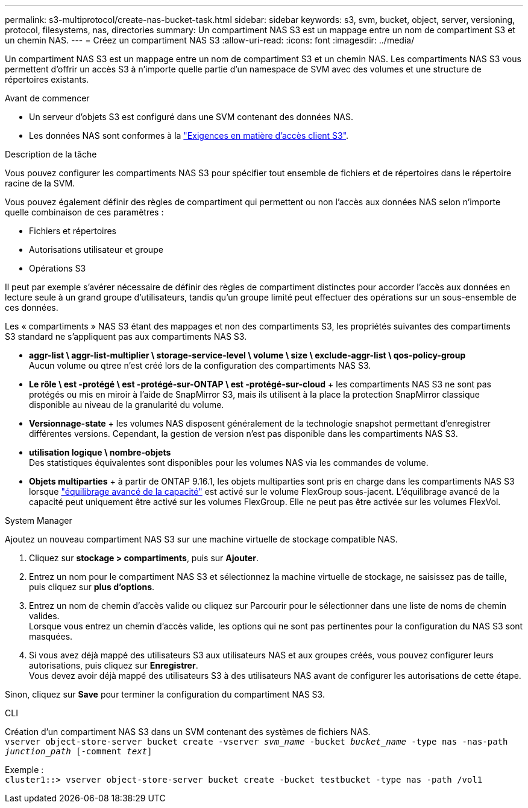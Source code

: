 ---
permalink: s3-multiprotocol/create-nas-bucket-task.html 
sidebar: sidebar 
keywords: s3, svm, bucket, object, server, versioning, protocol, filesystems, nas, directories 
summary: Un compartiment NAS S3 est un mappage entre un nom de compartiment S3 et un chemin NAS.  
---
= Créez un compartiment NAS S3
:allow-uri-read: 
:icons: font
:imagesdir: ../media/


[role="lead"]
Un compartiment NAS S3 est un mappage entre un nom de compartiment S3 et un chemin NAS. Les compartiments NAS S3 vous permettent d'offrir un accès S3 à n'importe quelle partie d'un namespace de SVM avec des volumes et une structure de répertoires existants.

.Avant de commencer
* Un serveur d'objets S3 est configuré dans une SVM contenant des données NAS.
* Les données NAS sont conformes à la link:nas-data-requirements-client-access-reference.html["Exigences en matière d'accès client S3"].


.Description de la tâche
Vous pouvez configurer les compartiments NAS S3 pour spécifier tout ensemble de fichiers et de répertoires dans le répertoire racine de la SVM.

Vous pouvez également définir des règles de compartiment qui permettent ou non l'accès aux données NAS selon n'importe quelle combinaison de ces paramètres :

* Fichiers et répertoires
* Autorisations utilisateur et groupe
* Opérations S3


Il peut par exemple s'avérer nécessaire de définir des règles de compartiment distinctes pour accorder l'accès aux données en lecture seule à un grand groupe d'utilisateurs, tandis qu'un groupe limité peut effectuer des opérations sur un sous-ensemble de ces données.

Les « compartiments » NAS S3 étant des mappages et non des compartiments S3, les propriétés suivantes des compartiments S3 standard ne s'appliquent pas aux compartiments NAS S3.

* *aggr-list \ aggr-list-multiplier \ storage-service-level \ volume \ size \ exclude-aggr-list \ qos-policy-group* +
Aucun volume ou qtree n'est créé lors de la configuration des compartiments NAS S3.
* *Le rôle \ est -protégé \ est -protégé-sur-ONTAP \ est -protégé-sur-cloud* + les compartiments NAS S3 ne sont pas protégés ou mis en miroir à l'aide de SnapMirror S3, mais ils utilisent à la place la protection SnapMirror classique disponible au niveau de la granularité du volume.
* *Versionnage-state* + les volumes NAS disposent généralement de la technologie snapshot permettant d'enregistrer différentes versions. Cependant, la gestion de version n'est pas disponible dans les compartiments NAS S3.
* *utilisation logique \ nombre-objets* +
Des statistiques équivalentes sont disponibles pour les volumes NAS via les commandes de volume.
* *Objets multiparties* + à partir de ONTAP 9.16.1, les objets multiparties sont pris en charge dans les compartiments NAS S3 lorsque link:../flexgroup/enable-adv-capacity-flexgroup-task.html["équilibrage avancé de la capacité"] est activé sur le volume FlexGroup sous-jacent. L'équilibrage avancé de la capacité peut uniquement être activé sur les volumes FlexGroup. Elle ne peut pas être activée sur les volumes FlexVol.


[role="tabbed-block"]
====
.System Manager
--
Ajoutez un nouveau compartiment NAS S3 sur une machine virtuelle de stockage compatible NAS.

. Cliquez sur *stockage > compartiments*, puis sur *Ajouter*.
. Entrez un nom pour le compartiment NAS S3 et sélectionnez la machine virtuelle de stockage, ne saisissez pas de taille, puis cliquez sur *plus d'options*.
. Entrez un nom de chemin d'accès valide ou cliquez sur Parcourir pour le sélectionner dans une liste de noms de chemin valides. +
Lorsque vous entrez un chemin d'accès valide, les options qui ne sont pas pertinentes pour la configuration du NAS S3 sont masquées.
. Si vous avez déjà mappé des utilisateurs S3 aux utilisateurs NAS et aux groupes créés, vous pouvez configurer leurs autorisations, puis cliquez sur *Enregistrer*. +
Vous devez avoir déjà mappé des utilisateurs S3 à des utilisateurs NAS avant de configurer les autorisations de cette étape.


Sinon, cliquez sur *Save* pour terminer la configuration du compartiment NAS S3.

--
.CLI
--
Création d'un compartiment NAS S3 dans un SVM contenant des systèmes de fichiers NAS. +
`vserver object-store-server bucket create -vserver _svm_name_ -bucket _bucket_name_ -type nas -nas-path _junction_path_ [-comment _text_]`

Exemple : +
`cluster1::> vserver object-store-server bucket create -bucket testbucket -type nas -path /vol1`

--
====